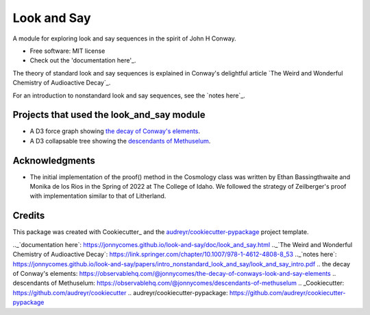 ============
Look and Say
============


.. image:: https://img.shields.io/pypi/v/look_and_say.svg
        :target: https://pypi.python.org/pypi/look_and_say

.. image:: https://img.shields.io/travis/jonnycomes/look_and_say.svg
        :target: https://travis-ci.com/jonnycomes/look_and_say

.. image:: https://readthedocs.org/projects/look-and-say/badge/?version=latest
        :target: https://look-and-say.readthedocs.io/en/latest/?version=latest
        :alt: Documentation Status


.. image:: https://pyup.io/repos/github/jonnycomes/look_and_say/shield.svg
     :target: https://pyup.io/repos/github/jonnycomes/look_and_say/
     :alt: Updates



A module for exploring look and say sequences in the spirit of John H Conway.


* Free software: MIT license
* Check out the 'documentation here'_.


The theory of standard look and say sequences is explained in Conway's delightful article `The Weird and Wonderful Chemistry of Audioactive Decay`_. 

For an introduction to nonstandard look and say sequences, see the `notes here`_.



Projects that used the look_and_say module
------------------------------------------

- A D3 force graph showing `the decay of Conway's elements`_.

- A D3 collapsable tree showing the `descendants of Methuselum`_.


Acknowledgments
---------------

- The initial implementation of the proof() method in the Cosmology class was written by Ethan Bassingthwaite and Monika de los Rios in the Spring of 2022 at The College of Idaho. We followed the strategy of Zeilberger's proof with implementation similar to that of Litherland. 


Credits
-------

This package was created with Cookiecutter_ and the `audreyr/cookiecutter-pypackage`_ project template.


.._`documentation here`: https://jonnycomes.github.io/look-and-say/doc/look_and_say.html
.._`The Weird and Wonderful Chemistry of Audioactive Decay`: https://link.springer.com/chapter/10.1007/978-1-4612-4808-8_53
.._`notes here`: https://jonnycomes.github.io/look-and-say/papers/intro_nonstandard_look_and_say/look_and_say_intro.pdf
.. _`the decay of Conway's elements`: https://observablehq.com/@jonnycomes/the-decay-of-conways-look-and-say-elements
.. _`descendants of Methuselum`: https://observablehq.com/@jonnycomes/descendants-of-methuselum
.. _Cookiecutter: https://github.com/audreyr/cookiecutter
.. _`audreyr/cookiecutter-pypackage`: https://github.com/audreyr/cookiecutter-pypackage
